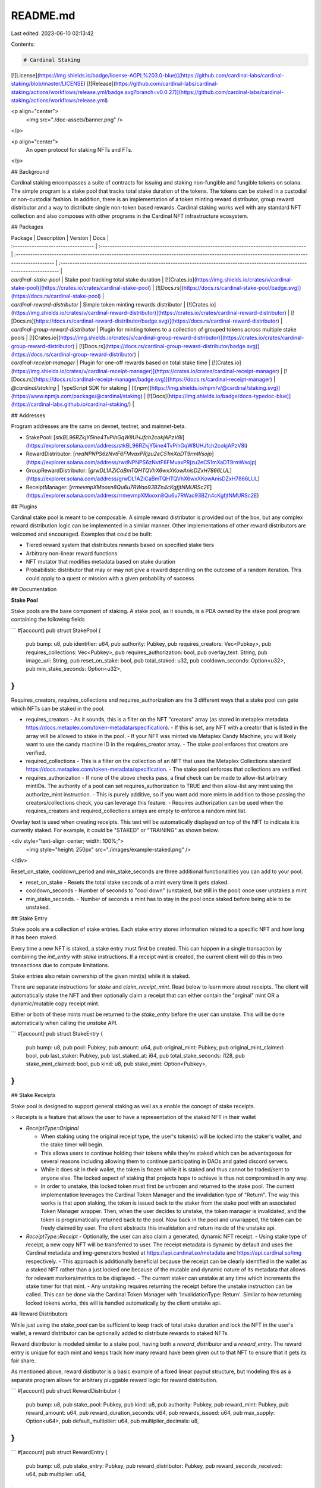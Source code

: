 README.md
=========

Last edited: 2023-06-10 02:13:42

Contents:

.. code-block:: md

    # Cardinal Staking

[![License](https://img.shields.io/badge/license-AGPL%203.0-blue)](https://github.com/cardinal-labs/cardinal-staking/blob/master/LICENSE)
[![Release](https://github.com/cardinal-labs/cardinal-staking/actions/workflows/release.yml/badge.svg?branch=v0.0.27)](https://github.com/cardinal-labs/cardinal-staking/actions/workflows/release.yml)

<p align="center">
    <img src="./doc-assets/banner.png" />
</p>

<p align="center">
    An open protocol for staking NFTs and FTs.
</p>

## Background

Cardinal staking encompasses a suite of contracts for issuing and staking non-fungible and fungible tokens on solana. The simple program is a stake pool that tracks total stake duration of the tokens. The tokens can be staked in a custodial or non-custodial fashion. In addition, there is an implementation of a token minting reward distributor, group reward distributor and a way to distribute single non-token based rewards. Cardinal staking works well with any standard NFT collection and also composes with other programs in the Cardinal NFT infrastructure ecosystem.

## Packages

| Package                             | Description                                                                             | Version                                                                                                                                       | Docs                                                                                                                         |
| :---------------------------------- | :-------------------------------------------------------------------------------------- | :-------------------------------------------------------------------------------------------------------------------------------------------- | :--------------------------------------------------------------------------------------------------------------------------- |
| `cardinal-stake-pool`               | Stake pool tracking total stake duration                                                | [![Crates.io](https://img.shields.io/crates/v/cardinal-stake-pool)](https://crates.io/crates/cardinal-stake-pool)                             | [![Docs.rs](https://docs.rs/cardinal-stake-pool/badge.svg)](https://docs.rs/cardinal-stake-pool)                             |
| `cardinal-reward-distributor`       | Simple token minting rewards distributor                                                | [![Crates.io](https://img.shields.io/crates/v/cardinal-reward-distributor)](https://crates.io/crates/cardinal-reward-distributor)             | [![Docs.rs](https://docs.rs/cardinal-reward-distributor/badge.svg)](https://docs.rs/cardinal-reward-distributor)             |
| `cardinal-group-reward-distributor` | Plugin for minting tokens to a collection of grouped tokens across multiple stake pools | [![Crates.io](https://img.shields.io/crates/v/cardinal-group-reward-distributor)](https://crates.io/crates/cardinal-group-reward-distributor) | [![Docs.rs](https://docs.rs/cardinal-group-reward-distributor/badge.svg)](https://docs.rs/cardinal-group-reward-distributor) |
| `cardinal-receipt-manager`          | Plugin for one-off rewards based on total stake time                                    | [![Crates.io](https://img.shields.io/crates/v/cardinal-receipt-manager)](https://crates.io/crates/cardinal-receipt-manager)                   | [![Docs.rs](https://docs.rs/cardinal-receipt-manager/badge.svg)](https://docs.rs/cardinal-receipt-manager)                   |
| `@cardinal/staking`                 | TypeScript SDK for staking                                                              | [![npm](https://img.shields.io/npm/v/@cardinal/staking.svg)](https://www.npmjs.com/package/@cardinal/staking)                                 | [![Docs](https://img.shields.io/badge/docs-typedoc-blue)](https://cardinal-labs.github.io/cardinal-staking/)                 |

## Addresses

Program addresses are the same on devnet, testnet, and mainnet-beta.

- StakePool: [`stkBL96RZkjY5ine4TvPihGqW8UHJfch2cokjAPzV8i`](https://explorer.solana.com/address/stkBL96RZkjY5ine4TvPihGqW8UHJfch2cokjAPzV8i)
- RewardDistributor: [`rwdNPNPS6zNvtF6FMvaxPRjzu2eC51mXaDT9rmWsojp`](https://explorer.solana.com/address/rwdNPNPS6zNvtF6FMvaxPRjzu2eC51mXaDT9rmWsojp)
- GroupRewardDistributor: [`grwDL1AZiCaBmTQHTQVhX6wxXKowAnisDZxH7866LUL`](https://explorer.solana.com/address/grwDL1AZiCaBmTQHTQVhX6wxXKowAnisDZxH7866LUL)
- ReceiptManager: [`rrmevmpXMooxn8Qu6u7RWao93BZn4cKgfjtNMURSc2E`](https://explorer.solana.com/address/rrmevmpXMooxn8Qu6u7RWao93BZn4cKgfjtNMURSc2E)

## Plugins

Cardinal stake pool is meant to be composable. A simple reward distributor is provided out of the box, but any complex reward distribution logic can be implemented in a similar manner. Other implementations of other reward distributors are welcomed and encouraged. Examples that could be built:

- Tiered reward system that distributes rewards based on specified stake tiers
- Arbitrary non-linear reward functions
- NFT mutator that modifies metadata based on stake duration
- Probabilistic distributor that may or may not give a reward depending on the outcome of a random iteration. This could apply to a quest or mission with a given probability of success

## Documentation

**Stake Pool**

Stake pools are the base component of staking. A stake pool, as it sounds, is a PDA owned by the stake pool program containing the following fields

```
#[account]
pub struct StakePool {
    pub bump: u8,
    pub identifier: u64,
    pub authority: Pubkey,
    pub requires_creators: Vec<Pubkey>,
    pub requires_collections: Vec<Pubkey>,
    pub requires_authorization: bool,
    pub overlay_text: String,
    pub image_uri: String,
    pub reset_on_stake: bool,
    pub total_staked: u32,
    pub cooldown_seconds: Option<u32>,
    pub min_stake_seconds: Option<u32>,
}
```

Requires_creators, requires_collections and requires_authorization are the 3 different ways that a stake pool can gate which NFTs can be staked in the pool.

- requires_creators
  - As it sounds, this is a filter on the NFT "creators" array (as stored in metaplex metadata https://docs.metaplex.com/token-metadata/specification).
  - If this is set, any NFT with a creator that is listed in the array will be allowed to stake in the pool.
  - If your NFT was minted via Metaplex Candy Machine, you will likely want to use the candy machine ID in the requires_creator array.
  - The stake pool enforces that creators are verified.
- required_collections
  - This is a filter on the collection of an NFT that uses the Metaplex Collections standard https://docs.metaplex.com/token-metadata/specification.
  - The stake pool enforces that collections are verified.
- requires_authorization
  - If none of the above checks pass, a final check can be made to allow-list arbitrary mintIDs. The authority of a pool can set requires_authorization to TRUE and then allow-list any mint using the authorize_mint instruction.
  - This is purely additive, so if you want add more mints in addition to those passing the creators/collections check, you can leverage this feature.
  - Requires authorization can be used when the requires_creators and required_collections arrays are empty to enforce a random mint list.

Overlay text is used when creating receipts. This text will be automatically displayed on top of the NFT to indicate it is currently staked. For example, it could be "STAKED" or "TRAINING" as shown below.

<div style="text-align: center; width: 100%;">
  <img style="height: 250px" src="./images/example-staked.png" />
</div>

Reset_on_stake, cooldown_period and min_stake_seconds are three additional functionalities you can add to your pool.

- reset_on_stake
  - Resets the total stake seconds of a mint every time it gets staked.
- cooldown_seconds
  - Number of seconds to "cool down" (unstaked, but still in the pool) once user unstakes a mint
- min_stake_seconds.
  - Number of seconds a mint has to stay in the pool once staked before being able to be unstaked.

## Stake Entry

Stake pools are a collection of stake entries. Each stake entry stores information related to a specific NFT and how long it has been staked.

Every time a new NFT is staked, a stake entry must first be created. This can happen in a single transaction by combining the `init_entry` with `stake` instructions. If a receipt mint is created, the current client will do this in two transactions due to compute limitations.

Stake entries also retain ownership of the given mint(s) while it is staked.

There are separate instructions for `stake` and `claim_receipt_mint`. Read below to learn more about receipts. The client will automatically stake the NFT and then optionally claim a receipt that can either contain the "orginal" mint OR a dynamic/mutable copy receipt mint.

Either or both of these mints must be returned to the `stake_entry` before the user can unstake. This will be done automatically when calling the `unstake` API.

```
#[account]
pub struct StakeEntry {
    pub bump: u8,
    pub pool: Pubkey,
    pub amount: u64,
    pub original_mint: Pubkey,
    pub original_mint_claimed: bool,
    pub last_staker: Pubkey,
    pub last_staked_at: i64,
    pub total_stake_seconds: i128,
    pub stake_mint_claimed: bool,
    pub kind: u8,
    pub stake_mint: Option<Pubkey>,
}
```

## Stake Receipts

Stake pool is designed to support general staking as well as a enable the concept of stake receipts.

> Receipts is a feature that allows the user to have a representation of the staked NFT in their wallet

- `ReceiptType::Original`

  - When staking using the original receipt type, the user's token(s) will be locked into the staker's wallet, and the stake timer will begin.
  - This allows users to continue holding their tokens while they're staked which can be advantageous for several reasons including allowing them to continue participating in DAOs and gated discord servers.
  - While it does sit in their wallet, the token is frozen while it is staked and thus cannot be traded/sent to anyone else. The locked aspect of staking that projects hope to achieve is thus not compromised in any way.
  - In order to unstake, this locked token must first be unfrozen and returned to the stake pool. The current implementation leverages the Cardinal Token Manager and the invalidation type of "Return". The way this works is that upon staking, the token is issued back to the staker from the stake pool with an associated Token Manager wrapper. Then, when the user decides to unstake, the token manager is invalidated, and the token is programatically returned back to the pool. Now back in the pool and unwrapped, the token can be freely claimed by user. The client abstracts this invalidation and return inside of the unstake api.

- `ReceiptType::Receipt`
  - Optionally, the user can also claim a generated, dynamic NFT receipt.
  - Using stake type of receipt, a new copy NFT will be transferred to user. The receipt metadata is dynamic by default and uses the Cardinal metadata and img-generators hosted at https://api.cardinal.so/metadata and https://api.cardinal.so/img respectively.
  - This approach is additionally beneficial because the receipt can be clearly identified in the wallet as a staked NFT rather than a just locked one because of the mutable and dynamic nature of its metadata that allows for relevant markers/metrics to be displayed.
  - The current staker can unstake at any time which increments the stake timer for that mint.
  - Any unstaking requires returning the receipt before the unstake instruction can be called. This can be done via the Cardinal Token Manager with 'InvalidationType::Return'. Similar to how returning locked tokens works, this will is handled automatically by the client unstake api.

## Reward Distributors

While just using the `stake_pool` can be sufficient to keep track of total stake duration and lock the NFT in the user's wallet, a reward distributor can be optionally added to distribute rewards to staked NFTs.

Reward distributor is modeled similar to a stake pool, having both a `reward_distributor` and a `reward_entry`. The reward entry is unique for each mint and keeps track how many reward have been given out to that NFT to ensure that it gets its fair share.

As mentioned above, reward distibutor is a basic example of a fixed linear payout structure, but modeling this as a separate program allows for arbitrary pluggable reward logic for reward distribution.

```
#[account]
pub struct RewardDistributor {
    pub bump: u8,
    pub stake_pool: Pubkey,
    pub kind: u8,
    pub authority: Pubkey,
    pub reward_mint: Pubkey,
    pub reward_amount: u64,
    pub reward_duration_seconds: u64,
    pub rewards_issued: u64,
    pub max_supply: Option<u64>,
    pub default_multiplier: u64,
    pub multiplier_decimals: u8,
}
```

```
#[account]
pub struct RewardEntry {
    pub bump: u8,
    pub stake_entry: Pubkey,
    pub reward_distributor: Pubkey,
    pub reward_seconds_received: u64,
    pub multiplier: u64,
}
```

The reward distributor also can be of 2 different kinds, `Mint` or `Treasury` / `Transfer`

- Mint
  - If choosing reward distributor of kind Mint, the mint authority of the reward_mint will be transfered to the reward distributor upon initialization.
  - This means that it can mint unlimited tokens to stakers up until an optional `max_supply`
  - The authority (creator) of this reward distributor can always reclaim the `mint_authority` by closing the `reward_distributor` using the `close` instruction.
- Treasury / Transfer
  - With this kind, an initial supply of tokens of the given reward_mint will be transferred to the `reward_distributor` upon intialization.
  - The reward distributor will be able to distribute rewards from its treasury / supply until it runs out or hits an optional `max_supply`.
  - If the reward distributor is running out of tokens, anyone can simply transfer more tokens to it directly via a wallet using the transfer instruction. The tokens are held in the `associated_token_account` of the `reward_distributor` for the `reward_mint`.

In both kinds of reward distributors, if the `max_supply` is hit, or the treasury runs out, the remaining rewards will be given out and the `reward_seconds_received` will be partially updated.

Because reward distributor is modeled separately from the stake_pool, a user can optionally claim their rewards at any time for the amount of time they have staked. Typically, this is done automatically when calling `unstake` by the client.

## Reward Distributor Multipliers

Multipliers is a feature that can set a given token (via its reward_entry) to receive more rewards than the others. A reward distributor has two fields one for the `default_multiplier`, defaults to `1`, and another for the `multiplier_decimals`, defaults to `0`. Every time a reward entry is initialized, its multiplier gets set to the `default_multiplier` of its reward distributor. Only the authority of the pool can change the multiplier by calling `update_reward_entry` instruction. In the calculation of the claimable rewards for an entry, the `multiplier` is divided by ten to the power of the distributor's `multiplier_decimals`, achieving the outcome of decimal multipliers.

- Modeling this separately allows for either 1) the user to initialize their own reward_entries and the authority to update their multiplier later on or 2) the authority to run arbitrary events / bonuses for specific NFTs at any time.
- In addition, the authority may initialize all the entries up front and set the correct / desired multipliers for their NFTs such that it will correctly allocate when the user first stakes.

## Stake Pool Fees

https://www.notion.so/cardinal-labs/Cardinal-Staking-Fees-14e66a64fb2d4615892937c5dbaa91cc

## Questions & Support

If you are developing using Cardinal staking contracts and libraries, feel free to reach out for support on Discord. We will work with you or your team to answer questions, provide development support and discuss new feature requests.

For issues please, file a GitHub issue.

> https://discord.gg/cardinallabs

## License

Cardinal Protocol is licensed under the GNU Affero General Public License v3.0.

In short, this means that any changes to this code must be made open source and available under the AGPL-v3.0 license, even if only used privately.


